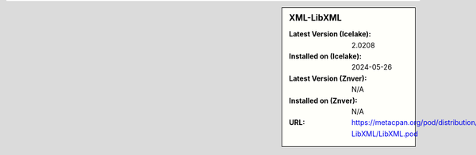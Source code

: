 .. sidebar:: XML-LibXML

   :Latest Version (Icelake): 2.0208
   :Installed on (Icelake): 2024-05-26
   :Latest Version (Znver): N/A
   :Installed on (Znver): N/A
   :URL: https://metacpan.org/pod/distribution/XML-LibXML/LibXML.pod

